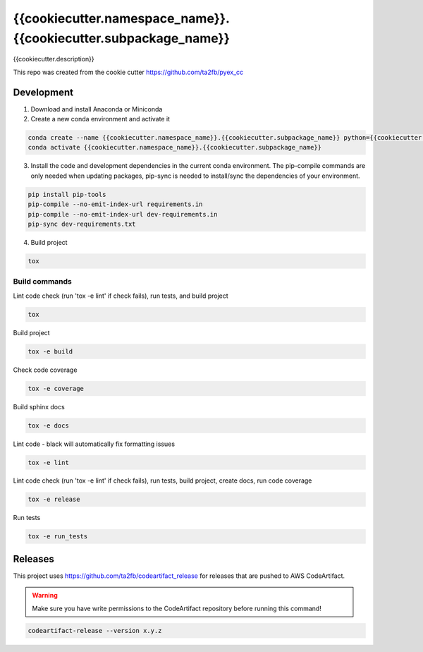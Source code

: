 *****************************
{{cookiecutter.namespace_name}}.{{cookiecutter.subpackage_name}}
*****************************

{{cookiecutter.description}}

This repo was created from the cookie cutter https://github.com/ta2fb/pyex_cc

.. readme-marker

Development
###########

1. Download and install Anaconda or Miniconda
2. Create a new conda environment and activate it

.. code-block:: bash

    conda create --name {{cookiecutter.namespace_name}}.{{cookiecutter.subpackage_name}} python={{cookiecutter.python_version}}
    conda activate {{cookiecutter.namespace_name}}.{{cookiecutter.subpackage_name}}

3. Install the code and development dependencies in the current conda environment. The pip-compile commands are only needed when updating packages, pip-sync is needed to install/sync the dependencies of your environment.

.. code-block:: bash

    pip install pip-tools
    pip-compile --no-emit-index-url requirements.in
    pip-compile --no-emit-index-url dev-requirements.in
    pip-sync dev-requirements.txt

4. Build project

.. code-block:: bash

    tox

Build commands
**************

Lint code check (run 'tox -e lint' if check fails), run tests, and build project

.. code-block:: bash

    tox

Build project

.. code-block:: bash

    tox -e build

Check code coverage

.. code-block:: bash

    tox -e coverage

Build sphinx docs

.. code-block:: bash

    tox -e docs

Lint code - black will automatically fix formatting issues

.. code-block:: bash

    tox -e lint

Lint code check (run 'tox -e lint' if check fails), run tests, build project, create docs, run code coverage

.. code-block:: bash

    tox -e release

Run tests

.. code-block:: bash

    tox -e run_tests

Releases
########

This project uses https://github.com/ta2fb/codeartifact_release for releases that are pushed to AWS CodeArtifact.

.. warning:: Make sure you have write permissions to the CodeArtifact repository before running this command!

.. code-block:: bash

    codeartifact-release --version x.y.z
